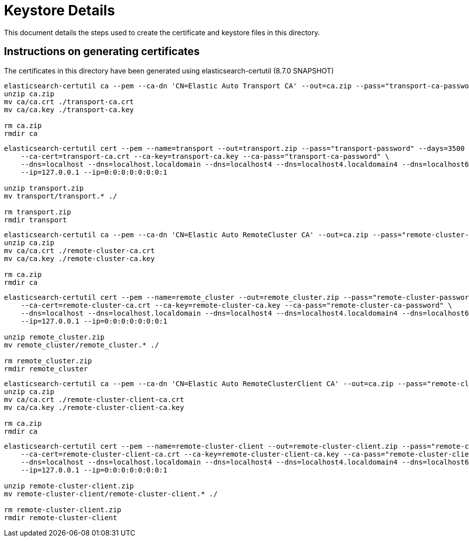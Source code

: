 = Keystore Details
This document details the steps used to create the certificate and keystore files in this directory.

== Instructions on generating certificates
The certificates in this directory have been generated using elasticsearch-certutil (8.7.0 SNAPSHOT)

[source,shell]
-----------------------------------------------------------------------------------------------------------
elasticsearch-certutil ca --pem --ca-dn 'CN=Elastic Auto Transport CA' --out=ca.zip --pass="transport-ca-password" --days=3500
unzip ca.zip
mv ca/ca.crt ./transport-ca.crt
mv ca/ca.key ./transport-ca.key

rm ca.zip
rmdir ca
-----------------------------------------------------------------------------------------------------------

[source,shell]
-----------------------------------------------------------------------------------------------------------
elasticsearch-certutil cert --pem --name=transport --out=transport.zip --pass="transport-password" --days=3500 \
    --ca-cert=transport-ca.crt --ca-key=transport-ca.key --ca-pass="transport-ca-password" \
    --dns=localhost --dns=localhost.localdomain --dns=localhost4 --dns=localhost4.localdomain4 --dns=localhost6 --dns=localhost6.localdomain6 \
    --ip=127.0.0.1 --ip=0:0:0:0:0:0:0:1

unzip transport.zip
mv transport/transport.* ./

rm transport.zip
rmdir transport
-----------------------------------------------------------------------------------------------------------

[source,shell]
-----------------------------------------------------------------------------------------------------------
elasticsearch-certutil ca --pem --ca-dn 'CN=Elastic Auto RemoteCluster CA' --out=ca.zip --pass="remote-cluster-ca-password" --days=3500
unzip ca.zip
mv ca/ca.crt ./remote-cluster-ca.crt
mv ca/ca.key ./remote-cluster-ca.key

rm ca.zip
rmdir ca
-----------------------------------------------------------------------------------------------------------

[source,shell]
-----------------------------------------------------------------------------------------------------------
elasticsearch-certutil cert --pem --name=remote_cluster --out=remote_cluster.zip --pass="remote-cluster-password" --days=3500 \
    --ca-cert=remote-cluster-ca.crt --ca-key=remote-cluster-ca.key --ca-pass="remote-cluster-ca-password" \
    --dns=localhost --dns=localhost.localdomain --dns=localhost4 --dns=localhost4.localdomain4 --dns=localhost6 --dns=localhost6.localdomain6 \
    --ip=127.0.0.1 --ip=0:0:0:0:0:0:0:1

unzip remote_cluster.zip
mv remote_cluster/remote_cluster.* ./

rm remote_cluster.zip
rmdir remote_cluster
-----------------------------------------------------------------------------------------------------------

[source,shell]
-----------------------------------------------------------------------------------------------------------
elasticsearch-certutil ca --pem --ca-dn 'CN=Elastic Auto RemoteClusterClient CA' --out=ca.zip --pass="remote-cluster-client-ca-password" --days=3500
unzip ca.zip
mv ca/ca.crt ./remote-cluster-client-ca.crt
mv ca/ca.key ./remote-cluster-client-ca.key

rm ca.zip
rmdir ca
-----------------------------------------------------------------------------------------------------------

[source,shell]
-----------------------------------------------------------------------------------------------------------
elasticsearch-certutil cert --pem --name=remote-cluster-client --out=remote-cluster-client.zip --pass="remote-cluster-client-password" --days=3500 \
    --ca-cert=remote-cluster-client-ca.crt --ca-key=remote-cluster-client-ca.key --ca-pass="remote-cluster-client-ca-password" \
    --dns=localhost --dns=localhost.localdomain --dns=localhost4 --dns=localhost4.localdomain4 --dns=localhost6 --dns=localhost6.localdomain6 \
    --ip=127.0.0.1 --ip=0:0:0:0:0:0:0:1

unzip remote-cluster-client.zip
mv remote-cluster-client/remote-cluster-client.* ./

rm remote-cluster-client.zip
rmdir remote-cluster-client
-----------------------------------------------------------------------------------------------------------
